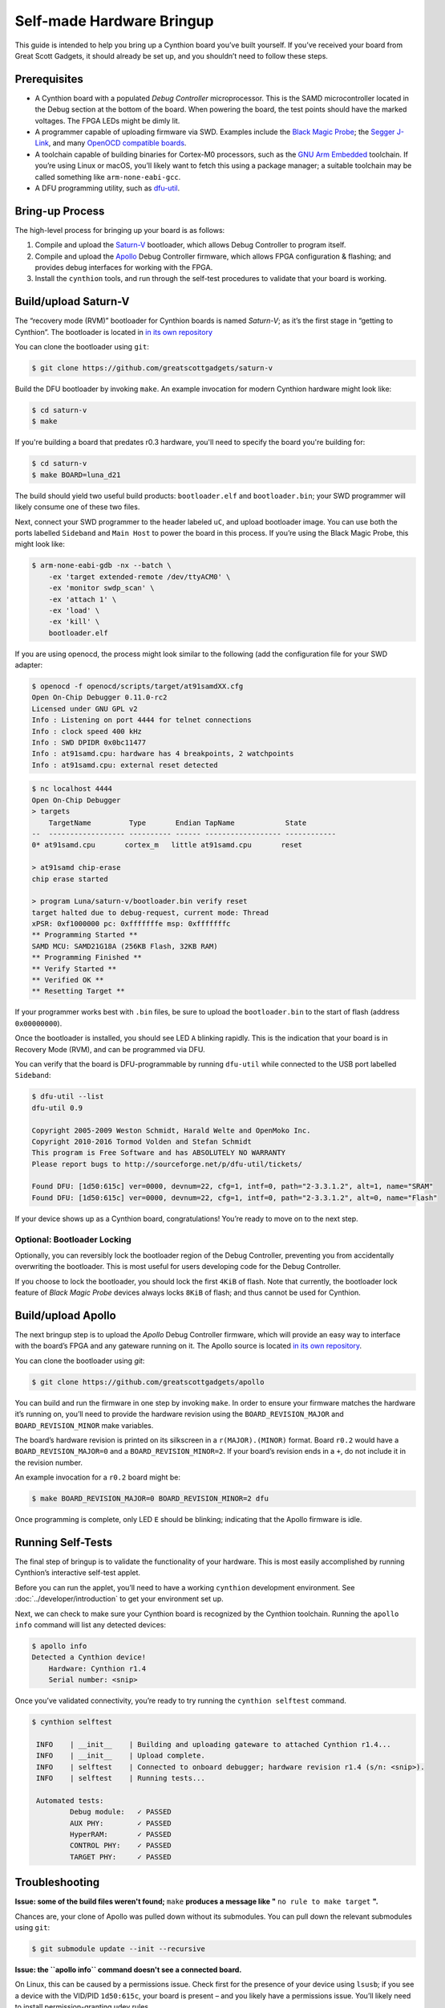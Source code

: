 ==========================
Self-made Hardware Bringup
==========================

This guide is intended to help you bring up a Cynthion board you’ve built
yourself. If you’ve received your board from Great Scott Gadgets, it
should already be set up, and you shouldn’t need to follow these steps.

Prerequisites
-------------

-  A Cynthion board with a populated *Debug Controller* microprocessor. This
   is the SAMD microcontroller located in the Debug section at the
   bottom of the board. When powering the board, the test points should
   have the marked voltages. The FPGA LEDs might be dimly lit.
-  A programmer capable of uploading firmware via SWD. Examples include
   the `Black Magic
   Probe <https://github.com/blacksphere/blackmagic>`__; the `Segger
   J-Link <https://www.segger.com/products/debug-probes/j-link/>`__, and
   many `OpenOCD compatible
   boards <http://openocd.org/doc/html/Debug-Adapter-Hardware.html>`__.
-  A toolchain capable of building binaries for Cortex-M0 processors,
   such as the `GNU Arm
   Embedded <https://developer.arm.com/tools-and-software/open-source-software/developer-tools/gnu-toolchain/gnu-rm>`__
   toolchain. If you’re using Linux or macOS, you’ll likely want to
   fetch this using a package manager; a suitable toolchain may be
   called something like ``arm-none-eabi-gcc``.
-  A DFU programming utility, such as
   `dfu-util <http://dfu-util.sourceforge.net/>`__.

Bring-up Process
----------------

The high-level process for bringing up your board is as follows:

1. Compile and upload the
   `Saturn-V <https://github.com/greatscottgadgets/saturn-v>`__
   bootloader, which allows Debug Controller to program itself.
2. Compile and upload the
   `Apollo <https://github.com/greatscottgadgets/apollo>`__ Debug
   Controller firmware, which allows FPGA configuration & flashing;
   and provides debug interfaces for working with the FPGA.
3. Install the ``cynthion`` tools, and run through the self-test procedures
   to validate that your board is working.

Build/upload Saturn-V
---------------------

The “recovery mode (RVM)” bootloader for Cynthion boards is named
*Saturn-V*; as it’s the first stage in “getting to Cynthion”. The bootloader
is located in `in its own repository <https://github.com/greatscottgadgets/saturn-v>`__

You can clone the bootloader using ``git``:

.. code:: sh

   $ git clone https://github.com/greatscottgadgets/saturn-v


Build the DFU bootloader by invoking ``make``. An example invocation
for modern Cynthion hardware might look like:

.. code:: sh

   $ cd saturn-v
   $ make

If you're building a board that predates r0.3 hardware, you'll need to specify
the board you're building for:


.. code:: sh

   $ cd saturn-v
   $ make BOARD=luna_d21


The build should yield two useful build products: ``bootloader.elf`` and
``bootloader.bin``; your SWD programmer will likely consume one of these
two files.

Next, connect your SWD programmer to the header labeled ``uC``, and
upload bootloader image. You can use both the ports labelled
``Sideband`` and ``Main Host`` to power the board in this process.
If you’re using the Black Magic Probe, this might look like:

.. code:: sh

   $ arm-none-eabi-gdb -nx --batch \
       -ex 'target extended-remote /dev/ttyACM0' \
       -ex 'monitor swdp_scan' \
       -ex 'attach 1' \
       -ex 'load' \
       -ex 'kill' \
       bootloader.elf

If you are using openocd, the process might look similar to the following
(add the configuration file for your SWD adapter:

.. code:: sh

   $ openocd -f openocd/scripts/target/at91samdXX.cfg
   Open On-Chip Debugger 0.11.0-rc2
   Licensed under GNU GPL v2
   Info : Listening on port 4444 for telnet connections
   Info : clock speed 400 kHz
   Info : SWD DPIDR 0x0bc11477
   Info : at91samd.cpu: hardware has 4 breakpoints, 2 watchpoints
   Info : at91samd.cpu: external reset detected

.. code:: sh

   $ nc localhost 4444
   Open On-Chip Debugger
   > targets
       TargetName         Type       Endian TapName            State
   --  ------------------ ---------- ------ ------------------ ------------
   0* at91samd.cpu       cortex_m   little at91samd.cpu       reset

   > at91samd chip-erase
   chip erase started

   > program Luna/saturn-v/bootloader.bin verify reset
   target halted due to debug-request, current mode: Thread
   xPSR: 0xf1000000 pc: 0xfffffffe msp: 0xfffffffc
   ** Programming Started **
   SAMD MCU: SAMD21G18A (256KB Flash, 32KB RAM)
   ** Programming Finished **
   ** Verify Started **
   ** Verified OK **
   ** Resetting Target **

If your programmer works best with ``.bin`` files, be sure to upload the
``bootloader.bin`` to the start of flash (address ``0x00000000``).

Once the bootloader is installed, you should see LED ``A`` blinking
rapidly. This is the indication that your board is in Recovery Mode
(RVM), and can be programmed via DFU.

You can verify that the board is DFU-programmable by running
``dfu-util`` while connected to the USB port labelled ``Sideband``:

.. code:: sh

   $ dfu-util --list
   dfu-util 0.9

   Copyright 2005-2009 Weston Schmidt, Harald Welte and OpenMoko Inc.
   Copyright 2010-2016 Tormod Volden and Stefan Schmidt
   This program is Free Software and has ABSOLUTELY NO WARRANTY
   Please report bugs to http://sourceforge.net/p/dfu-util/tickets/

   Found DFU: [1d50:615c] ver=0000, devnum=22, cfg=1, intf=0, path="2-3.3.1.2", alt=1, name="SRAM"
   Found DFU: [1d50:615c] ver=0000, devnum=22, cfg=1, intf=0, path="2-3.3.1.2", alt=0, name="Flash"

If your device shows up as a Cynthion board, congratulations! You’re ready
to move on to the next step.

Optional: Bootloader Locking
~~~~~~~~~~~~~~~~~~~~~~~~~~~~

Optionally, you can reversibly lock the bootloader region of the Debug
Controller, preventing you from accidentally overwriting the bootloader.
This is most useful for users developing code for the Debug Controller.

If you choose to lock the bootloader, you should lock the first ``4KiB``
of flash. Note that currently, the bootloader lock feature of *Black
Magic Probe* devices always locks ``8KiB`` of flash; and thus cannot be
used for Cynthion.

Build/upload Apollo
-------------------

The next bringup step is to upload the *Apollo* Debug Controller
firmware, which will provide an easy way to interface with the board’s
FPGA and any gateware running on it. The Apollo source is located
`in its own repository <https://github.com/greatscottgadgets/apollo>`__.

You can clone the bootloader using `git`:

.. code:: sh

   $ git clone https://github.com/greatscottgadgets/apollo



You can build and run the firmware in one step by invoking ``make``. In
order to ensure your firmware matches the hardware it’s running on,
you’ll need to provide the hardware revision using the
``BOARD_REVISION_MAJOR`` and ``BOARD_REVISION_MINOR`` make variables.

The board’s hardware revision is printed on its silkscreen in a
``r(MAJOR).(MINOR)`` format. Board ``r0.2`` would have a
``BOARD_REVISION_MAJOR=0`` and a ``BOARD_REVISION_MINOR=2``. If your
board’s revision ends in a ``+``, do not include it in the revision
number.

An example invocation for a ``r0.2`` board might be:

.. code:: sh

   $ make BOARD_REVISION_MAJOR=0 BOARD_REVISION_MINOR=2 dfu

Once programming is complete, only LED ``E`` should be blinking;
indicating that the Apollo firmware is idle.

Running Self-Tests
------------------

The final step of bringup is to validate the functionality of your
hardware. This is most easily accomplished by running Cynthion’s interactive
self-test applet.

Before you can run the applet, you’ll need to have a working
``cynthion`` development environment. See
:doc:`../developer/introduction` to get your environment set up.

Next, we can check to make sure your Cynthion board is recognized by the
Cynthion toolchain. Running the ``apollo info`` command will list any
detected devices:

.. code:: sh

   $ apollo info
   Detected a Cynthion device!
       Hardware: Cynthion r1.4
       Serial number: <snip>

Once you’ve validated connectivity, you’re ready to try running the
``cynthion selftest`` command.

.. code:: sh

   $ cynthion selftest

    INFO    | __init__    | Building and uploading gateware to attached Cynthion r1.4...
    INFO    | __init__    | Upload complete.
    INFO    | selftest    | Connected to onboard debugger; hardware revision r1.4 (s/n: <snip>).
    INFO    | selftest    | Running tests...

    Automated tests:
            Debug module:   ✓ PASSED
            AUX PHY:        ✓ PASSED
            HyperRAM:       ✓ PASSED
            CONTROL PHY:    ✓ PASSED
            TARGET PHY:     ✓ PASSED

Troubleshooting
---------------

**Issue: some of the build files weren't found;** ``make`` **produces a message like "** ``no rule to make target`` **".**

Chances are, your clone of Apollo was pulled down without its
submodules. You can pull down the relevant submodules using ``git``:

.. code:: sh

   $ git submodule update --init --recursive

**Issue: the ``apollo info`` command doesn't see a connected board.**

On Linux, this can be caused by a permissions issue. Check first for the
presence of your device using ``lsusb``; if you see a device with the
VID/PID ``1d50:615c``, your board is present – and you likely have a
permissions issue. You’ll likely need to install permission-granting
udev rules.
